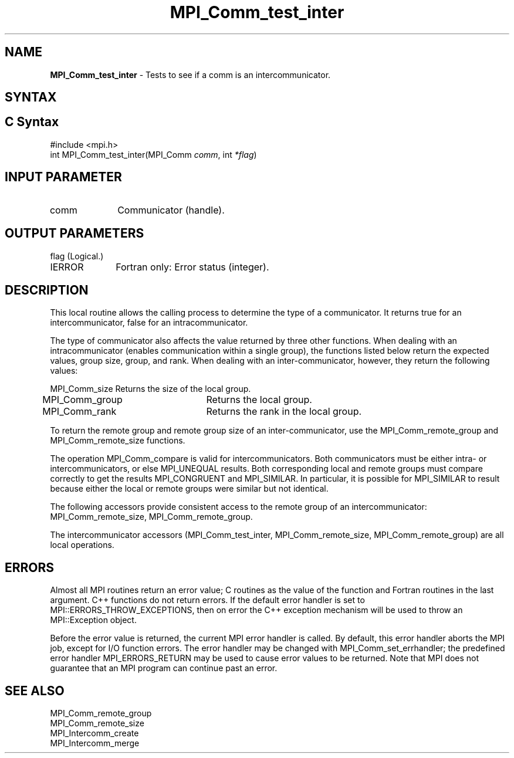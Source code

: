 .\" -*- nroff -*-
.\" Copyright 2010 Cisco Systems, Inc.  All rights reserved.
.\" Copyright 2006-2008 Sun Microsystems, Inc.
.\" Copyright (c) 1996 Thinking Machines Corporation
.\" $COPYRIGHT$
.TH MPI_Comm_test_inter 3 "Nov 12, 2018" "4.0.0" "Open MPI"
.SH NAME
\fBMPI_Comm_test_inter \fP \- Tests to see if a comm is an intercommunicator.

.SH SYNTAX
.ft R
.SH C Syntax
.nf
#include <mpi.h>
int MPI_Comm_test_inter(MPI_Comm \fIcomm\fP, int\fI *flag\fP)

.fi
.SH INPUT PARAMETER
.ft R
.TP 1i
comm
Communicator (handle).

.SH OUTPUT PARAMETERS
.ft R
.TP 1i
flag     (Logical.)
.ft R
.TP 1i
IERROR
Fortran only: Error status (integer).

.SH DESCRIPTION
.ft R
This local routine allows the calling process to determine the type of a communicator. It returns true for an intercommunicator, false for an intracommunicator.
.sp
The type of communicator also affects the value returned by three other functions.  When dealing with an intracommunicator (enables communication within a single group), the functions listed below return the expected values, group size, group, and rank.  When dealing with an inter-communicator, however, they return the following values:
.sp
.nf
MPI_Comm_size	Returns the size of the local group.
MPI_Comm_group	Returns the local group.
MPI_Comm_rank	Returns the rank in the local group.
.fi
.sp
To return the remote group and remote group size of an inter-communicator, use the MPI_Comm_remote_group and MPI_Comm_remote_size functions.
.sp
The operation MPI_Comm_compare is valid for intercommunicators. Both communicators must be either intra- or intercommunicators, or else MPI_UNEQUAL results. Both corresponding local and remote groups must compare correctly to get the results MPI_CONGRUENT and MPI_SIMILAR. In particular, it is possible for MPI_SIMILAR to result because either the local or remote groups were similar but not identical.
.sp
The following accessors provide consistent access to the remote group of an
intercommunicator: MPI_Comm_remote_size, MPI_Comm_remote_group.
.sp
The intercommunicator accessors (MPI_Comm_test_inter, MPI_Comm_remote_size, MPI_Comm_remote_group) are all local operations.

.SH ERRORS
Almost all MPI routines return an error value; C routines as the value of the function and Fortran routines in the last argument. C++ functions do not return errors. If the default error handler is set to MPI::ERRORS_THROW_EXCEPTIONS, then on error the C++ exception mechanism will be used to throw an MPI::Exception object.
.sp
Before the error value is returned, the current MPI error handler is
called. By default, this error handler aborts the MPI job, except for I/O function errors. The error handler may be changed with MPI_Comm_set_errhandler; the predefined error handler MPI_ERRORS_RETURN may be used to cause error values to be returned. Note that MPI does not guarantee that an MPI program can continue past an error.

.SH SEE ALSO
.ft R
.sp
.nf
MPI_Comm_remote_group
MPI_Comm_remote_size
MPI_Intercomm_create
MPI_Intercomm_merge


